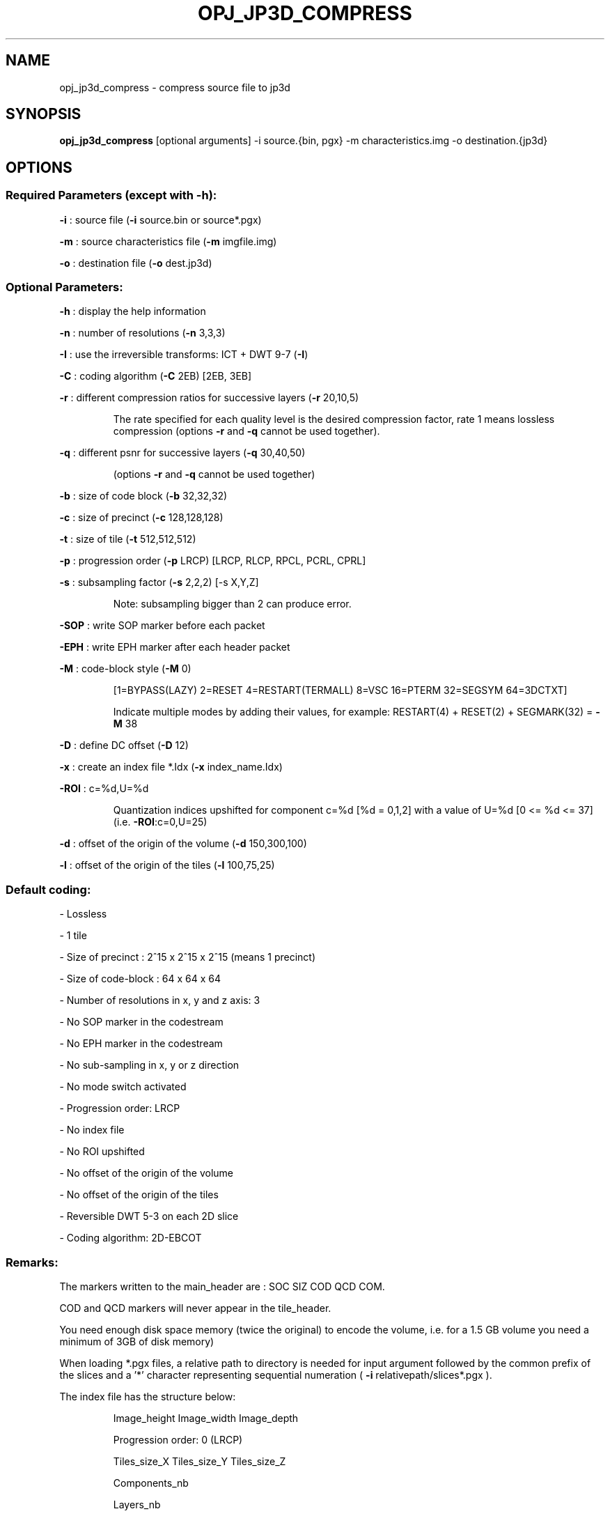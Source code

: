 .TH OPJ_JP3D_COMPRESS "1" "October 2019" "opj_jp3d_compress 2.3.1" "User Commands"
.SH NAME
opj_jp3d_compress \- compress source file to jp3d
.SH SYNOPSIS
.B opj_jp3d_compress
[optional arguments] -i source.{bin, pgx} -m characteristics.img -o destination.{jp3d}
.SH OPTIONS
.SS
Required Parameters (except with \fB\-h\fR):
.PP
\fB\-i\fR           : source file  (\fB\-i\fR source.bin or source*.pgx)
.PP
\fB\-m\fR           : source characteristics file (\fB\-m\fR imgfile.img)
.PP
\fB\-o\fR           : destination file (\fB\-o\fR dest.jp3d)
.SS
Optional Parameters:
.PP
\fB\-h\fR           : display the help information
.PP
\fB\-n\fR           : number of resolutions (\fB\-n\fR 3,3,3)
.PP
\fB\-I\fR           : use the irreversible transforms: ICT + DWT 9\-7 (\fB\-I\fR)
.PP
\fB\-C\fR           : coding algorithm (\fB\-C\fR 2EB) [2EB, 3EB]
.PP
\fB\-r\fR           : different compression ratios for successive layers (\fB\-r\fR 20,10,5)
.IP
The rate specified for each quality level is the desired compression factor, rate 1 means
lossless compression (options \fB\-r\fR and \fB\-q\fR cannot be used together).
.PP
\fB\-q\fR           : different psnr for successive layers (\fB\-q\fR 30,40,50)
.IP
(options \fB\-r\fR and \fB\-q\fR cannot be used together)
.PP
\fB\-b\fR           : size of code block (\fB\-b\fR 32,32,32)
.PP
\fB\-c\fR           : size of precinct (\fB\-c\fR 128,128,128)
.PP
\fB\-t\fR           : size of tile (\fB\-t\fR 512,512,512)
.PP
\fB\-p\fR           : progression order (\fB\-p\fR LRCP) [LRCP, RLCP, RPCL, PCRL, CPRL]
.PP
\fB\-s\fR           : subsampling factor (\fB\-s\fR 2,2,2) [\-s X,Y,Z]
.IP
Note: subsampling bigger than 2 can produce error.
.PP
\fB\-SOP\fR         : write SOP marker before each packet
.PP
\fB\-EPH\fR         : write EPH marker after each header packet
.PP
\fB\-M\fR           : code\-block style (\fB\-M\fR 0)
.IP
[1=BYPASS(LAZY) 2=RESET 4=RESTART(TERMALL) 8=VSC 16=PTERM 32=SEGSYM 64=3DCTXT]
.IP
Indicate multiple modes by adding their values, for example: RESTART(4) + RESET(2) + SEGMARK(32) = \fB\-M\fR 38
.PP
\fB\-D\fR           : define DC offset (\fB\-D\fR 12)
.PP
\fB\-x\fR           : create an index file *.Idx (\fB\-x\fR index_name.Idx)
.PP
\fB\-ROI\fR         : c=%d,U=%d
.IP
Quantization indices upshifted for component c=%d [%d = 0,1,2]
with a value of U=%d [0 <= %d <= 37] (i.e. \fB\-ROI\fR:c=0,U=25)
.PP
\fB\-d\fR           : offset of the origin of the volume (\fB\-d\fR 150,300,100)
.PP
\fB\-l\fR           : offset of the origin of the tiles (\fB\-l\fR 100,75,25)
.SS
Default coding:
.PP
- Lossless
.PP
- 1 tile
.PP
- Size of precinct : 2^15 x 2^15 x 2^15 (means 1 precinct)
.PP
- Size of code\-block : 64 x 64 x 64
.PP
- Number of resolutions in x, y and z axis: 3
.PP
- No SOP marker in the codestream
.PP
- No EPH marker in the codestream
.PP
- No sub\-sampling in x, y or z direction
.PP
- No mode switch activated
.PP
- Progression order: LRCP
.PP
- No index file
.PP
- No ROI upshifted
.PP
- No offset of the origin of the volume
.PP
- No offset of the origin of the tiles
.PP
- Reversible DWT 5\-3 on each 2D slice
.PP
- Coding algorithm: 2D\-EBCOT
.SS
Remarks:
.PP
The markers written to the main_header are : SOC SIZ COD QCD COM.
.PP
COD and QCD markers will never appear in the tile_header.
.PP
You need enough disk space memory (twice the original) to encode the volume,
i.e. for a 1.5 GB volume you need a minimum of 3GB of disk memory)
.PP
When loading *.pgx files, a relative path to directory is needed for input argument
followed by the common prefix of the slices and a '*' character representing sequential numeration
( \fB\-i\fR relativepath/slices*.pgx ).
.PP
The index file has the structure below:
.IP
Image_height Image_width Image_depth
.IP
Progression order: 0 (LRCP)
.IP
Tiles_size_X Tiles_size_Y Tiles_size_Z
.IP
Components_nb
.IP
Layers_nb
.IP
Decomposition_levels
.IP
[Precincts_size_X_res_Nr Precincts_size_Y_res_Nr Precincts_size_Z_res_Nr]
.IP
\&...
.IP
[Precincts_size_X_res_0 Precincts_size_Y_res_0 Precincts_size_Z_res_0]
.IP
Main_header_end_position
.IP
Codestream_size
.IP
Tile_0 [start_pos end_header end_pos TotalDisto NumPix MaxMSE]
\&...
.IP
Tile_Nt [  ''         ''        ''        ''       ''    ''  ]
.IP
Tpacket_0 [Tile layer res. comp. prec. start_pos end_pos disto]
\&...
.IP
Tpacket_Np [''   ''    ''   ''    ''       ''       ''     '' ]
.IP
MaxDisto
.IP
TotalDisto
.SH AUTHOR
This  manual  page was written by Mathieu Malaterre <malat@debian.org> and Hugo
Lefeuvre <hle@debian.org> for the Debian GNU/Linux system, but may be used by
others.
